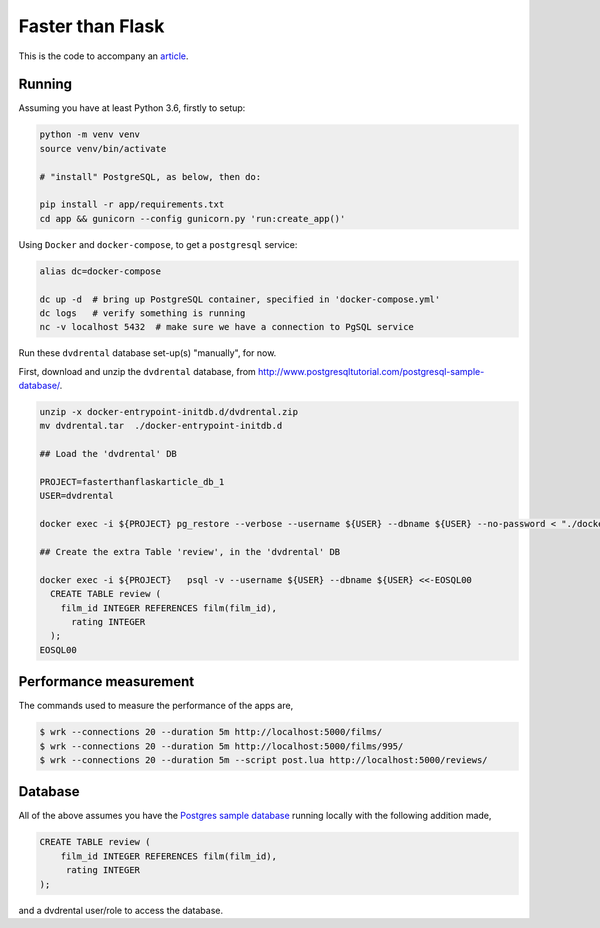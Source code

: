 Faster than Flask
=================

This is the code to accompany an `article
<https://medium.com/@pgjones/6x-faster-than-flask-8e89bfbe8e4f>`_.


Running
-------

Assuming you have at least Python 3.6, firstly to setup:

.. code-block::

  python -m venv venv
  source venv/bin/activate

  # "install" PostgreSQL, as below, then do:

  pip install -r app/requirements.txt
  cd app && gunicorn --config gunicorn.py 'run:create_app()'

Using ``Docker`` and ``docker-compose``, to get a ``postgresql`` service:

.. code-block::

  alias dc=docker-compose

  dc up -d  # bring up PostgreSQL container, specified in 'docker-compose.yml'
  dc logs   # verify something is running
  nc -v localhost 5432  # make sure we have a connection to PgSQL service

Run these ``dvdrental`` database set-up(s) "manually", for now.

First, download and unzip the ``dvdrental`` database, from
http://www.postgresqltutorial.com/postgresql-sample-database/.

.. code-block::

  unzip -x docker-entrypoint-initdb.d/dvdrental.zip
  mv dvdrental.tar  ./docker-entrypoint-initdb.d

  ## Load the 'dvdrental' DB

  PROJECT=fasterthanflaskarticle_db_1
  USER=dvdrental

  docker exec -i ${PROJECT} pg_restore --verbose --username ${USER} --dbname ${USER} --no-password < "./docker-entrypoint-initdb.d/dvdrental.tar"

  ## Create the extra Table 'review', in the 'dvdrental' DB

  docker exec -i ${PROJECT}   psql -v --username ${USER} --dbname ${USER} <<-EOSQL00
    CREATE TABLE review (
      film_id INTEGER REFERENCES film(film_id),
	rating INTEGER
    );
  EOSQL00


Performance measurement
-----------------------

The commands used to measure the performance of the apps are,

.. code-block::

   $ wrk --connections 20 --duration 5m http://localhost:5000/films/
   $ wrk --connections 20 --duration 5m http://localhost:5000/films/995/
   $ wrk --connections 20 --duration 5m --script post.lua http://localhost:5000/reviews/

Database
--------

All of the above assumes you have the `Postgres sample database
<http://www.postgresqltutorial.com/postgresql-sample-database/>`_
running locally with the following addition made,

.. code-block:: sql

   CREATE TABLE review (
       film_id INTEGER REFERENCES film(film_id),
        rating INTEGER
   );

and a dvdrental user/role to access the database.
